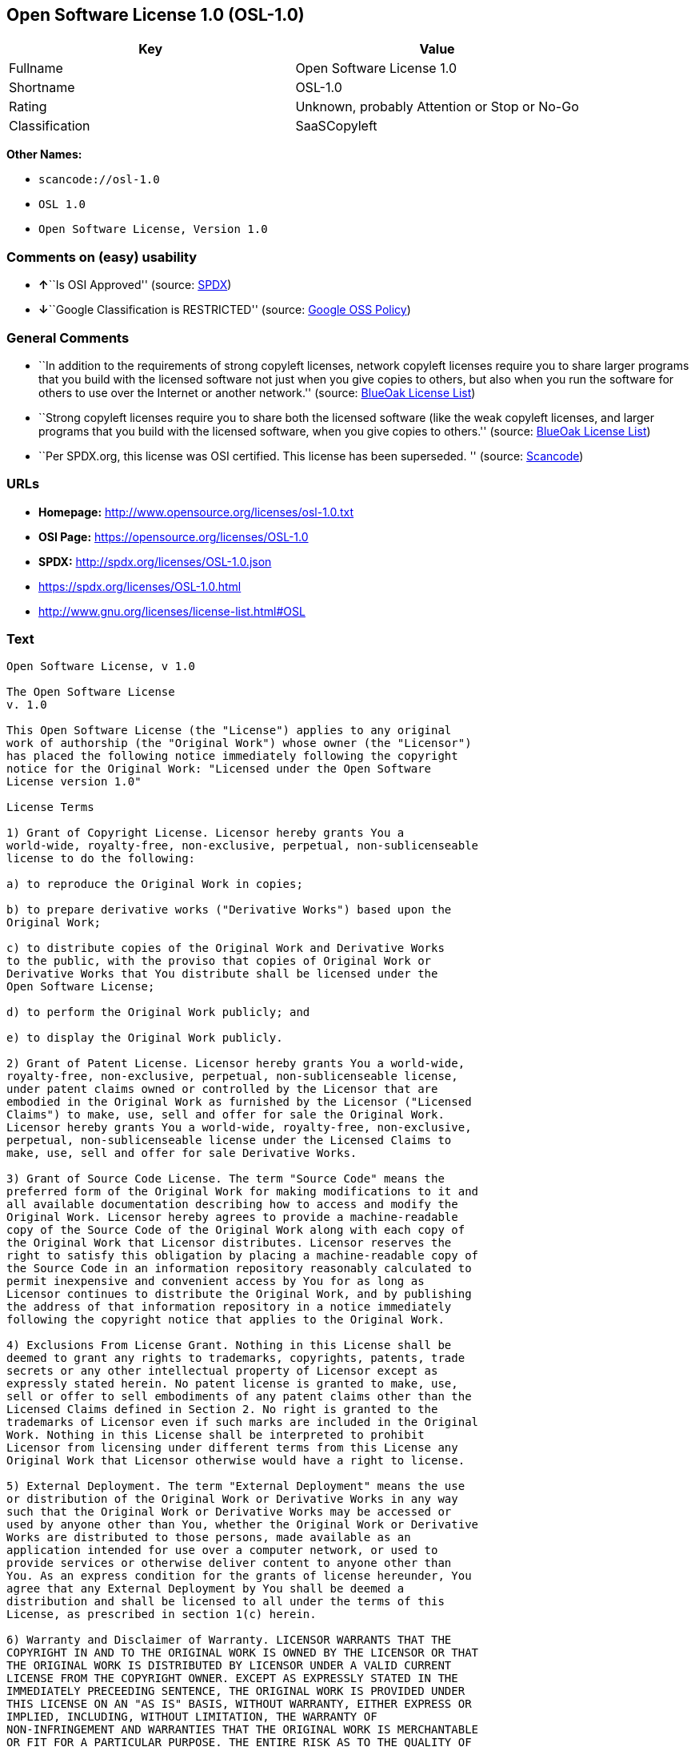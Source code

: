 == Open Software License 1.0 (OSL-1.0)

[cols=",",options="header",]
|===
|Key |Value
|Fullname |Open Software License 1.0
|Shortname |OSL-1.0
|Rating |Unknown, probably Attention or Stop or No-Go
|Classification |SaaSCopyleft
|===

*Other Names:*

* `+scancode://osl-1.0+`
* `+OSL 1.0+`
* `+Open Software License, Version 1.0+`

=== Comments on (easy) usability

* **↑**``Is OSI Approved'' (source:
https://spdx.org/licenses/OSL-1.0.html[SPDX])
* **↓**``Google Classification is RESTRICTED'' (source:
https://opensource.google.com/docs/thirdparty/licenses/[Google OSS
Policy])

=== General Comments

* ``In addition to the requirements of strong copyleft licenses, network
copyleft licenses require you to share larger programs that you build
with the licensed software not just when you give copies to others, but
also when you run the software for others to use over the Internet or
another network.'' (source: https://blueoakcouncil.org/copyleft[BlueOak
License List])
* ``Strong copyleft licenses require you to share both the licensed
software (like the weak copyleft licenses, and larger programs that you
build with the licensed software, when you give copies to others.''
(source: https://blueoakcouncil.org/copyleft[BlueOak License List])
* ``Per SPDX.org, this license was OSI certified. This license has been
superseded. '' (source:
https://github.com/nexB/scancode-toolkit/blob/develop/src/licensedcode/data/licenses/osl-1.0.yml[Scancode])

=== URLs

* *Homepage:* http://www.opensource.org/licenses/osl-1.0.txt
* *OSI Page:* https://opensource.org/licenses/OSL-1.0
* *SPDX:* http://spdx.org/licenses/OSL-1.0.json
* https://spdx.org/licenses/OSL-1.0.html
* http://www.gnu.org/licenses/license-list.html#OSL

=== Text

....
Open Software License, v 1.0

The Open Software License
v. 1.0

This Open Software License (the "License") applies to any original
work of authorship (the "Original Work") whose owner (the "Licensor")
has placed the following notice immediately following the copyright
notice for the Original Work: "Licensed under the Open Software
License version 1.0"

License Terms

1) Grant of Copyright License. Licensor hereby grants You a
world-wide, royalty-free, non-exclusive, perpetual, non-sublicenseable
license to do the following:

a) to reproduce the Original Work in copies;

b) to prepare derivative works ("Derivative Works") based upon the
Original Work;

c) to distribute copies of the Original Work and Derivative Works
to the public, with the proviso that copies of Original Work or
Derivative Works that You distribute shall be licensed under the
Open Software License;

d) to perform the Original Work publicly; and

e) to display the Original Work publicly.

2) Grant of Patent License. Licensor hereby grants You a world-wide,
royalty-free, non-exclusive, perpetual, non-sublicenseable license,
under patent claims owned or controlled by the Licensor that are
embodied in the Original Work as furnished by the Licensor ("Licensed
Claims") to make, use, sell and offer for sale the Original Work.
Licensor hereby grants You a world-wide, royalty-free, non-exclusive,
perpetual, non-sublicenseable license under the Licensed Claims to
make, use, sell and offer for sale Derivative Works.

3) Grant of Source Code License. The term "Source Code" means the
preferred form of the Original Work for making modifications to it and
all available documentation describing how to access and modify the
Original Work. Licensor hereby agrees to provide a machine-readable
copy of the Source Code of the Original Work along with each copy of
the Original Work that Licensor distributes. Licensor reserves the
right to satisfy this obligation by placing a machine-readable copy of
the Source Code in an information repository reasonably calculated to
permit inexpensive and convenient access by You for as long as
Licensor continues to distribute the Original Work, and by publishing
the address of that information repository in a notice immediately
following the copyright notice that applies to the Original Work.

4) Exclusions From License Grant. Nothing in this License shall be
deemed to grant any rights to trademarks, copyrights, patents, trade
secrets or any other intellectual property of Licensor except as
expressly stated herein. No patent license is granted to make, use,
sell or offer to sell embodiments of any patent claims other than the
Licensed Claims defined in Section 2. No right is granted to the
trademarks of Licensor even if such marks are included in the Original
Work. Nothing in this License shall be interpreted to prohibit
Licensor from licensing under different terms from this License any
Original Work that Licensor otherwise would have a right to license.

5) External Deployment. The term "External Deployment" means the use
or distribution of the Original Work or Derivative Works in any way
such that the Original Work or Derivative Works may be accessed or
used by anyone other than You, whether the Original Work or Derivative
Works are distributed to those persons, made available as an
application intended for use over a computer network, or used to
provide services or otherwise deliver content to anyone other than
You. As an express condition for the grants of license hereunder, You
agree that any External Deployment by You shall be deemed a
distribution and shall be licensed to all under the terms of this
License, as prescribed in section 1(c) herein.

6) Warranty and Disclaimer of Warranty. LICENSOR WARRANTS THAT THE
COPYRIGHT IN AND TO THE ORIGINAL WORK IS OWNED BY THE LICENSOR OR THAT
THE ORIGINAL WORK IS DISTRIBUTED BY LICENSOR UNDER A VALID CURRENT
LICENSE FROM THE COPYRIGHT OWNER. EXCEPT AS EXPRESSLY STATED IN THE
IMMEDIATELY PRECEEDING SENTENCE, THE ORIGINAL WORK IS PROVIDED UNDER
THIS LICENSE ON AN "AS IS" BASIS, WITHOUT WARRANTY, EITHER EXPRESS OR
IMPLIED, INCLUDING, WITHOUT LIMITATION, THE WARRANTY OF
NON-INFRINGEMENT AND WARRANTIES THAT THE ORIGINAL WORK IS MERCHANTABLE
OR FIT FOR A PARTICULAR PURPOSE. THE ENTIRE RISK AS TO THE QUALITY OF
THE ORIGINAL WORK IS WITH YOU. THIS DISCLAIMER OF WARRANTY CONSTITUTES
AN ESSENTIAL PART OF THIS LICENSE. NO LICENSE TO ORIGINAL WORK IS
GRANTED HEREUNDER EXCEPT UNDER THIS DISCLAIMER.

7) Limitation of Liability. UNDER NO CIRCUMSTANCES AND UNDER NO LEGAL
THEORY, WHETHER TORT (INCLUDING NEGLIGENCE), CONTRACT, OR OTHERWISE,
SHALL THE LICENSOR BE LIABLE TO ANY PERSON FOR ANY DIRECT, INDIRECT,
SPECIAL, INCIDENTAL, OR CONSEQUENTIAL DAMAGES OF ANY CHARACTER ARISING
AS A RESULT OF THIS LICENSE OR THE USE OF THE ORIGINAL WORK INCLUDING,
WITHOUT LIMITATION, DAMAGES FOR LOSS OF GOODWILL, WORK STOPPAGE,
COMPUTER FAILURE OR MALFUNCTION, OR ANY AND ALL OTHER COMMERCIAL
DAMAGES OR LOSSES, EVEN IF SUCH PERSON SHALL HAVE BEEN INFORMED OF THE
POSSIBILITY OF SUCH DAMAGES. THIS LIMITATION OF LIABILITY SHALL NOT
APPLY TO LIABILITY FOR DEATH OR PERSONAL INJURY RESULTING FROM SUCH
PARTY'S NEGLIGENCE TO THE EXTENT APPLICABLE LAW PROHIBITS SUCH
LIMITATION. SOME JURISDICTIONS DO NOT ALLOW THE EXCLUSION OR
LIMITATION OF INCIDENTAL OR CONSEQUENTIAL DAMAGES, SO THIS EXCLUSION
AND LIMITATION MAY NOT APPLY TO YOU.

8) Acceptance and Termination. Nothing else but this License (or
another written agreement between Licensor and You) grants You
permission to create Derivative Works based upon the Original Work,
and any attempt to do so except under the terms of this License (or
another written agreement between Licensor and You) is expressly
prohibited by U.S. copyright law, the equivalent laws of other
countries, and by international treaty. Therefore, by exercising any
of the rights granted to You in Sections 1 and 2 herein, You indicate
Your acceptance of this License and all of its terms and conditions.
This license shall terminate immediately and you may no longer
exercise any of the rights granted to You by this License upon Your
failure to honor the proviso in Section 1(c) herein.

9) Mutual Termination for Patent Action. This License shall terminate
automatically and You may no longer exercise any of the rights granted
to You by this License if You file a lawsuit in any court alleging
that any OSI Certified open source software that is licensed under any
license containing this "Mutual Termination for Patent Action" clause
infringes any patent claims that are essential to use that software.

10) Jurisdiction, Venue and Governing Law. You agree that any lawsuit
arising under or relating to this License shall be maintained in the
courts of the jurisdiction wherein the Licensor resides or in which
Licensor conducts its primary business, and under the laws of that
jurisdiction excluding its conflict-of-law provisions. The application
of the United Nations Convention on Contracts for the International
Sale of Goods is expressly excluded. Any use of the Original Work
outside the scope of this License or after its termination shall be
subject to the requirements and penalties of the U.S. Copyright Act,
17 U.S.C. § 101 et seq., the equivalent laws of other countries, and
international treaty. This section shall survive the termination of
this License.

11) Attorneys Fees. In any action to enforce the terms of this License
or seeking damages relating thereto, the prevailing party shall be
entitled to recover its costs and expenses, including, without
limitation, reasonable attorneys' fees and costs incurred in
connection with such action, including any appeal of such action. This
section shall survive the termination of this License.

12) Miscellaneous. This License represents the complete agreement
concerning the subject matter hereof. If any provision of this License
is held to be unenforceable, such provision shall be reformed only to
the extent necessary to make it enforceable.

13) Definition of "You" in This License. "You" throughout this
License, whether in upper or lower case, means an individual or a
legal entity exercising rights under, and complying with all of the
terms of, this License. For legal entities, "You" includes any entity
that controls, is controlled by, or is under common control with you.
For purposes of this definition, "control" means (i) the power, direct
or indirect, to cause the direction or management of such entity,
whether by contract or otherwise, or (ii) ownership of fifty percent
(50%) or more of the outstanding shares, or (iii) beneficial ownership
of such entity.

This license is Copyright (C) 2002 Lawrence E. Rosen. All rights
reserved. Permission is hereby granted to copy and distribute this
license without modification. This license may not be modified without
the express written permission of its copyright owner.
....

'''''

=== Raw Data

* SPDX
* BlueOak License List
* Scancode
* OpenSourceInitiative
* Google OSS Policy

....
{
    "__impliedNames": [
        "OSL-1.0",
        "Open Software License 1.0",
        "scancode://osl-1.0",
        "OSL 1.0",
        "Open Software License, Version 1.0"
    ],
    "__impliedId": "OSL-1.0",
    "__impliedAmbiguousNames": [
        "Open Software License"
    ],
    "__impliedComments": [
        [
            "BlueOak License List",
            [
                "In addition to the requirements of strong copyleft licenses, network copyleft licenses require you to share larger programs that you build with the licensed software not just when you give copies to others, but also when you run the software for others to use over the Internet or another network.",
                "Strong copyleft licenses require you to share both the licensed software (like the weak copyleft licenses, and larger programs that you build with the licensed software, when you give copies to others."
            ]
        ],
        [
            "Scancode",
            [
                "Per SPDX.org, this license was OSI certified. This license has been\nsuperseded.\n"
            ]
        ]
    ],
    "facts": {
        "SPDX": {
            "isSPDXLicenseDeprecated": false,
            "spdxFullName": "Open Software License 1.0",
            "spdxDetailsURL": "http://spdx.org/licenses/OSL-1.0.json",
            "_sourceURL": "https://spdx.org/licenses/OSL-1.0.html",
            "spdxLicIsOSIApproved": true,
            "spdxSeeAlso": [
                "https://opensource.org/licenses/OSL-1.0"
            ],
            "_implications": {
                "__impliedNames": [
                    "OSL-1.0",
                    "Open Software License 1.0"
                ],
                "__impliedId": "OSL-1.0",
                "__impliedJudgement": [
                    [
                        "SPDX",
                        {
                            "tag": "PositiveJudgement",
                            "contents": "Is OSI Approved"
                        }
                    ]
                ],
                "__isOsiApproved": true,
                "__impliedURLs": [
                    [
                        "SPDX",
                        "http://spdx.org/licenses/OSL-1.0.json"
                    ],
                    [
                        null,
                        "https://opensource.org/licenses/OSL-1.0"
                    ]
                ]
            },
            "spdxLicenseId": "OSL-1.0"
        },
        "Scancode": {
            "otherUrls": [
                "http://opensource.org/licenses/OSL-1.0",
                "http://www.gnu.org/licenses/license-list.html#OSL",
                "https://opensource.org/licenses/OSL-1.0"
            ],
            "homepageUrl": "http://www.opensource.org/licenses/osl-1.0.txt",
            "shortName": "OSL 1.0",
            "textUrls": null,
            "text": "Open Software License, v 1.0\n\nThe Open Software License\nv. 1.0\n\nThis Open Software License (the \"License\") applies to any original\nwork of authorship (the \"Original Work\") whose owner (the \"Licensor\")\nhas placed the following notice immediately following the copyright\nnotice for the Original Work: \"Licensed under the Open Software\nLicense version 1.0\"\n\nLicense Terms\n\n1) Grant of Copyright License. Licensor hereby grants You a\nworld-wide, royalty-free, non-exclusive, perpetual, non-sublicenseable\nlicense to do the following:\n\na) to reproduce the Original Work in copies;\n\nb) to prepare derivative works (\"Derivative Works\") based upon the\nOriginal Work;\n\nc) to distribute copies of the Original Work and Derivative Works\nto the public, with the proviso that copies of Original Work or\nDerivative Works that You distribute shall be licensed under the\nOpen Software License;\n\nd) to perform the Original Work publicly; and\n\ne) to display the Original Work publicly.\n\n2) Grant of Patent License. Licensor hereby grants You a world-wide,\nroyalty-free, non-exclusive, perpetual, non-sublicenseable license,\nunder patent claims owned or controlled by the Licensor that are\nembodied in the Original Work as furnished by the Licensor (\"Licensed\nClaims\") to make, use, sell and offer for sale the Original Work.\nLicensor hereby grants You a world-wide, royalty-free, non-exclusive,\nperpetual, non-sublicenseable license under the Licensed Claims to\nmake, use, sell and offer for sale Derivative Works.\n\n3) Grant of Source Code License. The term \"Source Code\" means the\npreferred form of the Original Work for making modifications to it and\nall available documentation describing how to access and modify the\nOriginal Work. Licensor hereby agrees to provide a machine-readable\ncopy of the Source Code of the Original Work along with each copy of\nthe Original Work that Licensor distributes. Licensor reserves the\nright to satisfy this obligation by placing a machine-readable copy of\nthe Source Code in an information repository reasonably calculated to\npermit inexpensive and convenient access by You for as long as\nLicensor continues to distribute the Original Work, and by publishing\nthe address of that information repository in a notice immediately\nfollowing the copyright notice that applies to the Original Work.\n\n4) Exclusions From License Grant. Nothing in this License shall be\ndeemed to grant any rights to trademarks, copyrights, patents, trade\nsecrets or any other intellectual property of Licensor except as\nexpressly stated herein. No patent license is granted to make, use,\nsell or offer to sell embodiments of any patent claims other than the\nLicensed Claims defined in Section 2. No right is granted to the\ntrademarks of Licensor even if such marks are included in the Original\nWork. Nothing in this License shall be interpreted to prohibit\nLicensor from licensing under different terms from this License any\nOriginal Work that Licensor otherwise would have a right to license.\n\n5) External Deployment. The term \"External Deployment\" means the use\nor distribution of the Original Work or Derivative Works in any way\nsuch that the Original Work or Derivative Works may be accessed or\nused by anyone other than You, whether the Original Work or Derivative\nWorks are distributed to those persons, made available as an\napplication intended for use over a computer network, or used to\nprovide services or otherwise deliver content to anyone other than\nYou. As an express condition for the grants of license hereunder, You\nagree that any External Deployment by You shall be deemed a\ndistribution and shall be licensed to all under the terms of this\nLicense, as prescribed in section 1(c) herein.\n\n6) Warranty and Disclaimer of Warranty. LICENSOR WARRANTS THAT THE\nCOPYRIGHT IN AND TO THE ORIGINAL WORK IS OWNED BY THE LICENSOR OR THAT\nTHE ORIGINAL WORK IS DISTRIBUTED BY LICENSOR UNDER A VALID CURRENT\nLICENSE FROM THE COPYRIGHT OWNER. EXCEPT AS EXPRESSLY STATED IN THE\nIMMEDIATELY PRECEEDING SENTENCE, THE ORIGINAL WORK IS PROVIDED UNDER\nTHIS LICENSE ON AN \"AS IS\" BASIS, WITHOUT WARRANTY, EITHER EXPRESS OR\nIMPLIED, INCLUDING, WITHOUT LIMITATION, THE WARRANTY OF\nNON-INFRINGEMENT AND WARRANTIES THAT THE ORIGINAL WORK IS MERCHANTABLE\nOR FIT FOR A PARTICULAR PURPOSE. THE ENTIRE RISK AS TO THE QUALITY OF\nTHE ORIGINAL WORK IS WITH YOU. THIS DISCLAIMER OF WARRANTY CONSTITUTES\nAN ESSENTIAL PART OF THIS LICENSE. NO LICENSE TO ORIGINAL WORK IS\nGRANTED HEREUNDER EXCEPT UNDER THIS DISCLAIMER.\n\n7) Limitation of Liability. UNDER NO CIRCUMSTANCES AND UNDER NO LEGAL\nTHEORY, WHETHER TORT (INCLUDING NEGLIGENCE), CONTRACT, OR OTHERWISE,\nSHALL THE LICENSOR BE LIABLE TO ANY PERSON FOR ANY DIRECT, INDIRECT,\nSPECIAL, INCIDENTAL, OR CONSEQUENTIAL DAMAGES OF ANY CHARACTER ARISING\nAS A RESULT OF THIS LICENSE OR THE USE OF THE ORIGINAL WORK INCLUDING,\nWITHOUT LIMITATION, DAMAGES FOR LOSS OF GOODWILL, WORK STOPPAGE,\nCOMPUTER FAILURE OR MALFUNCTION, OR ANY AND ALL OTHER COMMERCIAL\nDAMAGES OR LOSSES, EVEN IF SUCH PERSON SHALL HAVE BEEN INFORMED OF THE\nPOSSIBILITY OF SUCH DAMAGES. THIS LIMITATION OF LIABILITY SHALL NOT\nAPPLY TO LIABILITY FOR DEATH OR PERSONAL INJURY RESULTING FROM SUCH\nPARTY'S NEGLIGENCE TO THE EXTENT APPLICABLE LAW PROHIBITS SUCH\nLIMITATION. SOME JURISDICTIONS DO NOT ALLOW THE EXCLUSION OR\nLIMITATION OF INCIDENTAL OR CONSEQUENTIAL DAMAGES, SO THIS EXCLUSION\nAND LIMITATION MAY NOT APPLY TO YOU.\n\n8) Acceptance and Termination. Nothing else but this License (or\nanother written agreement between Licensor and You) grants You\npermission to create Derivative Works based upon the Original Work,\nand any attempt to do so except under the terms of this License (or\nanother written agreement between Licensor and You) is expressly\nprohibited by U.S. copyright law, the equivalent laws of other\ncountries, and by international treaty. Therefore, by exercising any\nof the rights granted to You in Sections 1 and 2 herein, You indicate\nYour acceptance of this License and all of its terms and conditions.\nThis license shall terminate immediately and you may no longer\nexercise any of the rights granted to You by this License upon Your\nfailure to honor the proviso in Section 1(c) herein.\n\n9) Mutual Termination for Patent Action. This License shall terminate\nautomatically and You may no longer exercise any of the rights granted\nto You by this License if You file a lawsuit in any court alleging\nthat any OSI Certified open source software that is licensed under any\nlicense containing this \"Mutual Termination for Patent Action\" clause\ninfringes any patent claims that are essential to use that software.\n\n10) Jurisdiction, Venue and Governing Law. You agree that any lawsuit\narising under or relating to this License shall be maintained in the\ncourts of the jurisdiction wherein the Licensor resides or in which\nLicensor conducts its primary business, and under the laws of that\njurisdiction excluding its conflict-of-law provisions. The application\nof the United Nations Convention on Contracts for the International\nSale of Goods is expressly excluded. Any use of the Original Work\noutside the scope of this License or after its termination shall be\nsubject to the requirements and penalties of the U.S. Copyright Act,\n17 U.S.C. ÃÂ§ 101 et seq., the equivalent laws of other countries, and\ninternational treaty. This section shall survive the termination of\nthis License.\n\n11) Attorneys Fees. In any action to enforce the terms of this License\nor seeking damages relating thereto, the prevailing party shall be\nentitled to recover its costs and expenses, including, without\nlimitation, reasonable attorneys' fees and costs incurred in\nconnection with such action, including any appeal of such action. This\nsection shall survive the termination of this License.\n\n12) Miscellaneous. This License represents the complete agreement\nconcerning the subject matter hereof. If any provision of this License\nis held to be unenforceable, such provision shall be reformed only to\nthe extent necessary to make it enforceable.\n\n13) Definition of \"You\" in This License. \"You\" throughout this\nLicense, whether in upper or lower case, means an individual or a\nlegal entity exercising rights under, and complying with all of the\nterms of, this License. For legal entities, \"You\" includes any entity\nthat controls, is controlled by, or is under common control with you.\nFor purposes of this definition, \"control\" means (i) the power, direct\nor indirect, to cause the direction or management of such entity,\nwhether by contract or otherwise, or (ii) ownership of fifty percent\n(50%) or more of the outstanding shares, or (iii) beneficial ownership\nof such entity.\n\nThis license is Copyright (C) 2002 Lawrence E. Rosen. All rights\nreserved. Permission is hereby granted to copy and distribute this\nlicense without modification. This license may not be modified without\nthe express written permission of its copyright owner.",
            "category": "Copyleft",
            "osiUrl": "http://www.opensource.org/licenses/osl-1.0.txt",
            "owner": "Lawrence Rosen",
            "_sourceURL": "https://github.com/nexB/scancode-toolkit/blob/develop/src/licensedcode/data/licenses/osl-1.0.yml",
            "key": "osl-1.0",
            "name": "Open Software License 1.0",
            "spdxId": "OSL-1.0",
            "notes": "Per SPDX.org, this license was OSI certified. This license has been\nsuperseded.\n",
            "_implications": {
                "__impliedNames": [
                    "scancode://osl-1.0",
                    "OSL 1.0",
                    "OSL-1.0"
                ],
                "__impliedId": "OSL-1.0",
                "__impliedComments": [
                    [
                        "Scancode",
                        [
                            "Per SPDX.org, this license was OSI certified. This license has been\nsuperseded.\n"
                        ]
                    ]
                ],
                "__impliedCopyleft": [
                    [
                        "Scancode",
                        "Copyleft"
                    ]
                ],
                "__calculatedCopyleft": "Copyleft",
                "__impliedText": "Open Software License, v 1.0\n\nThe Open Software License\nv. 1.0\n\nThis Open Software License (the \"License\") applies to any original\nwork of authorship (the \"Original Work\") whose owner (the \"Licensor\")\nhas placed the following notice immediately following the copyright\nnotice for the Original Work: \"Licensed under the Open Software\nLicense version 1.0\"\n\nLicense Terms\n\n1) Grant of Copyright License. Licensor hereby grants You a\nworld-wide, royalty-free, non-exclusive, perpetual, non-sublicenseable\nlicense to do the following:\n\na) to reproduce the Original Work in copies;\n\nb) to prepare derivative works (\"Derivative Works\") based upon the\nOriginal Work;\n\nc) to distribute copies of the Original Work and Derivative Works\nto the public, with the proviso that copies of Original Work or\nDerivative Works that You distribute shall be licensed under the\nOpen Software License;\n\nd) to perform the Original Work publicly; and\n\ne) to display the Original Work publicly.\n\n2) Grant of Patent License. Licensor hereby grants You a world-wide,\nroyalty-free, non-exclusive, perpetual, non-sublicenseable license,\nunder patent claims owned or controlled by the Licensor that are\nembodied in the Original Work as furnished by the Licensor (\"Licensed\nClaims\") to make, use, sell and offer for sale the Original Work.\nLicensor hereby grants You a world-wide, royalty-free, non-exclusive,\nperpetual, non-sublicenseable license under the Licensed Claims to\nmake, use, sell and offer for sale Derivative Works.\n\n3) Grant of Source Code License. The term \"Source Code\" means the\npreferred form of the Original Work for making modifications to it and\nall available documentation describing how to access and modify the\nOriginal Work. Licensor hereby agrees to provide a machine-readable\ncopy of the Source Code of the Original Work along with each copy of\nthe Original Work that Licensor distributes. Licensor reserves the\nright to satisfy this obligation by placing a machine-readable copy of\nthe Source Code in an information repository reasonably calculated to\npermit inexpensive and convenient access by You for as long as\nLicensor continues to distribute the Original Work, and by publishing\nthe address of that information repository in a notice immediately\nfollowing the copyright notice that applies to the Original Work.\n\n4) Exclusions From License Grant. Nothing in this License shall be\ndeemed to grant any rights to trademarks, copyrights, patents, trade\nsecrets or any other intellectual property of Licensor except as\nexpressly stated herein. No patent license is granted to make, use,\nsell or offer to sell embodiments of any patent claims other than the\nLicensed Claims defined in Section 2. No right is granted to the\ntrademarks of Licensor even if such marks are included in the Original\nWork. Nothing in this License shall be interpreted to prohibit\nLicensor from licensing under different terms from this License any\nOriginal Work that Licensor otherwise would have a right to license.\n\n5) External Deployment. The term \"External Deployment\" means the use\nor distribution of the Original Work or Derivative Works in any way\nsuch that the Original Work or Derivative Works may be accessed or\nused by anyone other than You, whether the Original Work or Derivative\nWorks are distributed to those persons, made available as an\napplication intended for use over a computer network, or used to\nprovide services or otherwise deliver content to anyone other than\nYou. As an express condition for the grants of license hereunder, You\nagree that any External Deployment by You shall be deemed a\ndistribution and shall be licensed to all under the terms of this\nLicense, as prescribed in section 1(c) herein.\n\n6) Warranty and Disclaimer of Warranty. LICENSOR WARRANTS THAT THE\nCOPYRIGHT IN AND TO THE ORIGINAL WORK IS OWNED BY THE LICENSOR OR THAT\nTHE ORIGINAL WORK IS DISTRIBUTED BY LICENSOR UNDER A VALID CURRENT\nLICENSE FROM THE COPYRIGHT OWNER. EXCEPT AS EXPRESSLY STATED IN THE\nIMMEDIATELY PRECEEDING SENTENCE, THE ORIGINAL WORK IS PROVIDED UNDER\nTHIS LICENSE ON AN \"AS IS\" BASIS, WITHOUT WARRANTY, EITHER EXPRESS OR\nIMPLIED, INCLUDING, WITHOUT LIMITATION, THE WARRANTY OF\nNON-INFRINGEMENT AND WARRANTIES THAT THE ORIGINAL WORK IS MERCHANTABLE\nOR FIT FOR A PARTICULAR PURPOSE. THE ENTIRE RISK AS TO THE QUALITY OF\nTHE ORIGINAL WORK IS WITH YOU. THIS DISCLAIMER OF WARRANTY CONSTITUTES\nAN ESSENTIAL PART OF THIS LICENSE. NO LICENSE TO ORIGINAL WORK IS\nGRANTED HEREUNDER EXCEPT UNDER THIS DISCLAIMER.\n\n7) Limitation of Liability. UNDER NO CIRCUMSTANCES AND UNDER NO LEGAL\nTHEORY, WHETHER TORT (INCLUDING NEGLIGENCE), CONTRACT, OR OTHERWISE,\nSHALL THE LICENSOR BE LIABLE TO ANY PERSON FOR ANY DIRECT, INDIRECT,\nSPECIAL, INCIDENTAL, OR CONSEQUENTIAL DAMAGES OF ANY CHARACTER ARISING\nAS A RESULT OF THIS LICENSE OR THE USE OF THE ORIGINAL WORK INCLUDING,\nWITHOUT LIMITATION, DAMAGES FOR LOSS OF GOODWILL, WORK STOPPAGE,\nCOMPUTER FAILURE OR MALFUNCTION, OR ANY AND ALL OTHER COMMERCIAL\nDAMAGES OR LOSSES, EVEN IF SUCH PERSON SHALL HAVE BEEN INFORMED OF THE\nPOSSIBILITY OF SUCH DAMAGES. THIS LIMITATION OF LIABILITY SHALL NOT\nAPPLY TO LIABILITY FOR DEATH OR PERSONAL INJURY RESULTING FROM SUCH\nPARTY'S NEGLIGENCE TO THE EXTENT APPLICABLE LAW PROHIBITS SUCH\nLIMITATION. SOME JURISDICTIONS DO NOT ALLOW THE EXCLUSION OR\nLIMITATION OF INCIDENTAL OR CONSEQUENTIAL DAMAGES, SO THIS EXCLUSION\nAND LIMITATION MAY NOT APPLY TO YOU.\n\n8) Acceptance and Termination. Nothing else but this License (or\nanother written agreement between Licensor and You) grants You\npermission to create Derivative Works based upon the Original Work,\nand any attempt to do so except under the terms of this License (or\nanother written agreement between Licensor and You) is expressly\nprohibited by U.S. copyright law, the equivalent laws of other\ncountries, and by international treaty. Therefore, by exercising any\nof the rights granted to You in Sections 1 and 2 herein, You indicate\nYour acceptance of this License and all of its terms and conditions.\nThis license shall terminate immediately and you may no longer\nexercise any of the rights granted to You by this License upon Your\nfailure to honor the proviso in Section 1(c) herein.\n\n9) Mutual Termination for Patent Action. This License shall terminate\nautomatically and You may no longer exercise any of the rights granted\nto You by this License if You file a lawsuit in any court alleging\nthat any OSI Certified open source software that is licensed under any\nlicense containing this \"Mutual Termination for Patent Action\" clause\ninfringes any patent claims that are essential to use that software.\n\n10) Jurisdiction, Venue and Governing Law. You agree that any lawsuit\narising under or relating to this License shall be maintained in the\ncourts of the jurisdiction wherein the Licensor resides or in which\nLicensor conducts its primary business, and under the laws of that\njurisdiction excluding its conflict-of-law provisions. The application\nof the United Nations Convention on Contracts for the International\nSale of Goods is expressly excluded. Any use of the Original Work\noutside the scope of this License or after its termination shall be\nsubject to the requirements and penalties of the U.S. Copyright Act,\n17 U.S.C. Â§ 101 et seq., the equivalent laws of other countries, and\ninternational treaty. This section shall survive the termination of\nthis License.\n\n11) Attorneys Fees. In any action to enforce the terms of this License\nor seeking damages relating thereto, the prevailing party shall be\nentitled to recover its costs and expenses, including, without\nlimitation, reasonable attorneys' fees and costs incurred in\nconnection with such action, including any appeal of such action. This\nsection shall survive the termination of this License.\n\n12) Miscellaneous. This License represents the complete agreement\nconcerning the subject matter hereof. If any provision of this License\nis held to be unenforceable, such provision shall be reformed only to\nthe extent necessary to make it enforceable.\n\n13) Definition of \"You\" in This License. \"You\" throughout this\nLicense, whether in upper or lower case, means an individual or a\nlegal entity exercising rights under, and complying with all of the\nterms of, this License. For legal entities, \"You\" includes any entity\nthat controls, is controlled by, or is under common control with you.\nFor purposes of this definition, \"control\" means (i) the power, direct\nor indirect, to cause the direction or management of such entity,\nwhether by contract or otherwise, or (ii) ownership of fifty percent\n(50%) or more of the outstanding shares, or (iii) beneficial ownership\nof such entity.\n\nThis license is Copyright (C) 2002 Lawrence E. Rosen. All rights\nreserved. Permission is hereby granted to copy and distribute this\nlicense without modification. This license may not be modified without\nthe express written permission of its copyright owner.",
                "__impliedURLs": [
                    [
                        "Homepage",
                        "http://www.opensource.org/licenses/osl-1.0.txt"
                    ],
                    [
                        "OSI Page",
                        "http://www.opensource.org/licenses/osl-1.0.txt"
                    ],
                    [
                        null,
                        "http://opensource.org/licenses/OSL-1.0"
                    ],
                    [
                        null,
                        "http://www.gnu.org/licenses/license-list.html#OSL"
                    ],
                    [
                        null,
                        "https://opensource.org/licenses/OSL-1.0"
                    ]
                ]
            }
        },
        "BlueOak License List": {
            "url": "https://spdx.org/licenses/OSL-1.0.html",
            "familyName": "Open Software License",
            "_sourceURL": "https://blueoakcouncil.org/copyleft",
            "name": "Open Software License 1.0",
            "id": "OSL-1.0",
            "_implications": {
                "__impliedNames": [
                    "OSL-1.0",
                    "Open Software License 1.0"
                ],
                "__impliedAmbiguousNames": [
                    "Open Software License"
                ],
                "__impliedComments": [
                    [
                        "BlueOak License List",
                        [
                            "In addition to the requirements of strong copyleft licenses, network copyleft licenses require you to share larger programs that you build with the licensed software not just when you give copies to others, but also when you run the software for others to use over the Internet or another network.",
                            "Strong copyleft licenses require you to share both the licensed software (like the weak copyleft licenses, and larger programs that you build with the licensed software, when you give copies to others."
                        ]
                    ]
                ],
                "__impliedCopyleft": [
                    [
                        "BlueOak License List",
                        "SaaSCopyleft"
                    ]
                ],
                "__calculatedCopyleft": "SaaSCopyleft",
                "__impliedURLs": [
                    [
                        null,
                        "https://spdx.org/licenses/OSL-1.0.html"
                    ]
                ]
            },
            "CopyleftKind": "SaaSCopyleft"
        },
        "OpenSourceInitiative": {
            "text": [
                {
                    "url": "https://opensource.org/licenses/OSL-1.0",
                    "title": "HTML",
                    "media_type": "text/html"
                }
            ],
            "identifiers": [
                {
                    "identifier": "OSL-1.0",
                    "scheme": "SPDX"
                }
            ],
            "superseded_by": "OLS-3.0",
            "_sourceURL": "https://opensource.org/licenses/",
            "name": "Open Software License, Version 1.0",
            "other_names": [],
            "keywords": [
                "osi-approved",
                "discouraged",
                "redundant"
            ],
            "id": "OSL-1.0",
            "links": [
                {
                    "note": "OSI Page",
                    "url": "https://opensource.org/licenses/OSL-1.0"
                }
            ],
            "_implications": {
                "__impliedNames": [
                    "OSL-1.0",
                    "Open Software License, Version 1.0",
                    "OSL-1.0"
                ],
                "__impliedURLs": [
                    [
                        "OSI Page",
                        "https://opensource.org/licenses/OSL-1.0"
                    ]
                ]
            }
        },
        "Google OSS Policy": {
            "rating": "RESTRICTED",
            "_sourceURL": "https://opensource.google.com/docs/thirdparty/licenses/",
            "id": "OSL-1.0",
            "_implications": {
                "__impliedNames": [
                    "OSL-1.0"
                ],
                "__impliedJudgement": [
                    [
                        "Google OSS Policy",
                        {
                            "tag": "NegativeJudgement",
                            "contents": "Google Classification is RESTRICTED"
                        }
                    ]
                ]
            }
        }
    },
    "__impliedJudgement": [
        [
            "Google OSS Policy",
            {
                "tag": "NegativeJudgement",
                "contents": "Google Classification is RESTRICTED"
            }
        ],
        [
            "SPDX",
            {
                "tag": "PositiveJudgement",
                "contents": "Is OSI Approved"
            }
        ]
    ],
    "__impliedCopyleft": [
        [
            "BlueOak License List",
            "SaaSCopyleft"
        ],
        [
            "Scancode",
            "Copyleft"
        ]
    ],
    "__calculatedCopyleft": "SaaSCopyleft",
    "__isOsiApproved": true,
    "__impliedText": "Open Software License, v 1.0\n\nThe Open Software License\nv. 1.0\n\nThis Open Software License (the \"License\") applies to any original\nwork of authorship (the \"Original Work\") whose owner (the \"Licensor\")\nhas placed the following notice immediately following the copyright\nnotice for the Original Work: \"Licensed under the Open Software\nLicense version 1.0\"\n\nLicense Terms\n\n1) Grant of Copyright License. Licensor hereby grants You a\nworld-wide, royalty-free, non-exclusive, perpetual, non-sublicenseable\nlicense to do the following:\n\na) to reproduce the Original Work in copies;\n\nb) to prepare derivative works (\"Derivative Works\") based upon the\nOriginal Work;\n\nc) to distribute copies of the Original Work and Derivative Works\nto the public, with the proviso that copies of Original Work or\nDerivative Works that You distribute shall be licensed under the\nOpen Software License;\n\nd) to perform the Original Work publicly; and\n\ne) to display the Original Work publicly.\n\n2) Grant of Patent License. Licensor hereby grants You a world-wide,\nroyalty-free, non-exclusive, perpetual, non-sublicenseable license,\nunder patent claims owned or controlled by the Licensor that are\nembodied in the Original Work as furnished by the Licensor (\"Licensed\nClaims\") to make, use, sell and offer for sale the Original Work.\nLicensor hereby grants You a world-wide, royalty-free, non-exclusive,\nperpetual, non-sublicenseable license under the Licensed Claims to\nmake, use, sell and offer for sale Derivative Works.\n\n3) Grant of Source Code License. The term \"Source Code\" means the\npreferred form of the Original Work for making modifications to it and\nall available documentation describing how to access and modify the\nOriginal Work. Licensor hereby agrees to provide a machine-readable\ncopy of the Source Code of the Original Work along with each copy of\nthe Original Work that Licensor distributes. Licensor reserves the\nright to satisfy this obligation by placing a machine-readable copy of\nthe Source Code in an information repository reasonably calculated to\npermit inexpensive and convenient access by You for as long as\nLicensor continues to distribute the Original Work, and by publishing\nthe address of that information repository in a notice immediately\nfollowing the copyright notice that applies to the Original Work.\n\n4) Exclusions From License Grant. Nothing in this License shall be\ndeemed to grant any rights to trademarks, copyrights, patents, trade\nsecrets or any other intellectual property of Licensor except as\nexpressly stated herein. No patent license is granted to make, use,\nsell or offer to sell embodiments of any patent claims other than the\nLicensed Claims defined in Section 2. No right is granted to the\ntrademarks of Licensor even if such marks are included in the Original\nWork. Nothing in this License shall be interpreted to prohibit\nLicensor from licensing under different terms from this License any\nOriginal Work that Licensor otherwise would have a right to license.\n\n5) External Deployment. The term \"External Deployment\" means the use\nor distribution of the Original Work or Derivative Works in any way\nsuch that the Original Work or Derivative Works may be accessed or\nused by anyone other than You, whether the Original Work or Derivative\nWorks are distributed to those persons, made available as an\napplication intended for use over a computer network, or used to\nprovide services or otherwise deliver content to anyone other than\nYou. As an express condition for the grants of license hereunder, You\nagree that any External Deployment by You shall be deemed a\ndistribution and shall be licensed to all under the terms of this\nLicense, as prescribed in section 1(c) herein.\n\n6) Warranty and Disclaimer of Warranty. LICENSOR WARRANTS THAT THE\nCOPYRIGHT IN AND TO THE ORIGINAL WORK IS OWNED BY THE LICENSOR OR THAT\nTHE ORIGINAL WORK IS DISTRIBUTED BY LICENSOR UNDER A VALID CURRENT\nLICENSE FROM THE COPYRIGHT OWNER. EXCEPT AS EXPRESSLY STATED IN THE\nIMMEDIATELY PRECEEDING SENTENCE, THE ORIGINAL WORK IS PROVIDED UNDER\nTHIS LICENSE ON AN \"AS IS\" BASIS, WITHOUT WARRANTY, EITHER EXPRESS OR\nIMPLIED, INCLUDING, WITHOUT LIMITATION, THE WARRANTY OF\nNON-INFRINGEMENT AND WARRANTIES THAT THE ORIGINAL WORK IS MERCHANTABLE\nOR FIT FOR A PARTICULAR PURPOSE. THE ENTIRE RISK AS TO THE QUALITY OF\nTHE ORIGINAL WORK IS WITH YOU. THIS DISCLAIMER OF WARRANTY CONSTITUTES\nAN ESSENTIAL PART OF THIS LICENSE. NO LICENSE TO ORIGINAL WORK IS\nGRANTED HEREUNDER EXCEPT UNDER THIS DISCLAIMER.\n\n7) Limitation of Liability. UNDER NO CIRCUMSTANCES AND UNDER NO LEGAL\nTHEORY, WHETHER TORT (INCLUDING NEGLIGENCE), CONTRACT, OR OTHERWISE,\nSHALL THE LICENSOR BE LIABLE TO ANY PERSON FOR ANY DIRECT, INDIRECT,\nSPECIAL, INCIDENTAL, OR CONSEQUENTIAL DAMAGES OF ANY CHARACTER ARISING\nAS A RESULT OF THIS LICENSE OR THE USE OF THE ORIGINAL WORK INCLUDING,\nWITHOUT LIMITATION, DAMAGES FOR LOSS OF GOODWILL, WORK STOPPAGE,\nCOMPUTER FAILURE OR MALFUNCTION, OR ANY AND ALL OTHER COMMERCIAL\nDAMAGES OR LOSSES, EVEN IF SUCH PERSON SHALL HAVE BEEN INFORMED OF THE\nPOSSIBILITY OF SUCH DAMAGES. THIS LIMITATION OF LIABILITY SHALL NOT\nAPPLY TO LIABILITY FOR DEATH OR PERSONAL INJURY RESULTING FROM SUCH\nPARTY'S NEGLIGENCE TO THE EXTENT APPLICABLE LAW PROHIBITS SUCH\nLIMITATION. SOME JURISDICTIONS DO NOT ALLOW THE EXCLUSION OR\nLIMITATION OF INCIDENTAL OR CONSEQUENTIAL DAMAGES, SO THIS EXCLUSION\nAND LIMITATION MAY NOT APPLY TO YOU.\n\n8) Acceptance and Termination. Nothing else but this License (or\nanother written agreement between Licensor and You) grants You\npermission to create Derivative Works based upon the Original Work,\nand any attempt to do so except under the terms of this License (or\nanother written agreement between Licensor and You) is expressly\nprohibited by U.S. copyright law, the equivalent laws of other\ncountries, and by international treaty. Therefore, by exercising any\nof the rights granted to You in Sections 1 and 2 herein, You indicate\nYour acceptance of this License and all of its terms and conditions.\nThis license shall terminate immediately and you may no longer\nexercise any of the rights granted to You by this License upon Your\nfailure to honor the proviso in Section 1(c) herein.\n\n9) Mutual Termination for Patent Action. This License shall terminate\nautomatically and You may no longer exercise any of the rights granted\nto You by this License if You file a lawsuit in any court alleging\nthat any OSI Certified open source software that is licensed under any\nlicense containing this \"Mutual Termination for Patent Action\" clause\ninfringes any patent claims that are essential to use that software.\n\n10) Jurisdiction, Venue and Governing Law. You agree that any lawsuit\narising under or relating to this License shall be maintained in the\ncourts of the jurisdiction wherein the Licensor resides or in which\nLicensor conducts its primary business, and under the laws of that\njurisdiction excluding its conflict-of-law provisions. The application\nof the United Nations Convention on Contracts for the International\nSale of Goods is expressly excluded. Any use of the Original Work\noutside the scope of this License or after its termination shall be\nsubject to the requirements and penalties of the U.S. Copyright Act,\n17 U.S.C. Â§ 101 et seq., the equivalent laws of other countries, and\ninternational treaty. This section shall survive the termination of\nthis License.\n\n11) Attorneys Fees. In any action to enforce the terms of this License\nor seeking damages relating thereto, the prevailing party shall be\nentitled to recover its costs and expenses, including, without\nlimitation, reasonable attorneys' fees and costs incurred in\nconnection with such action, including any appeal of such action. This\nsection shall survive the termination of this License.\n\n12) Miscellaneous. This License represents the complete agreement\nconcerning the subject matter hereof. If any provision of this License\nis held to be unenforceable, such provision shall be reformed only to\nthe extent necessary to make it enforceable.\n\n13) Definition of \"You\" in This License. \"You\" throughout this\nLicense, whether in upper or lower case, means an individual or a\nlegal entity exercising rights under, and complying with all of the\nterms of, this License. For legal entities, \"You\" includes any entity\nthat controls, is controlled by, or is under common control with you.\nFor purposes of this definition, \"control\" means (i) the power, direct\nor indirect, to cause the direction or management of such entity,\nwhether by contract or otherwise, or (ii) ownership of fifty percent\n(50%) or more of the outstanding shares, or (iii) beneficial ownership\nof such entity.\n\nThis license is Copyright (C) 2002 Lawrence E. Rosen. All rights\nreserved. Permission is hereby granted to copy and distribute this\nlicense without modification. This license may not be modified without\nthe express written permission of its copyright owner.",
    "__impliedURLs": [
        [
            "SPDX",
            "http://spdx.org/licenses/OSL-1.0.json"
        ],
        [
            null,
            "https://opensource.org/licenses/OSL-1.0"
        ],
        [
            null,
            "https://spdx.org/licenses/OSL-1.0.html"
        ],
        [
            "Homepage",
            "http://www.opensource.org/licenses/osl-1.0.txt"
        ],
        [
            "OSI Page",
            "http://www.opensource.org/licenses/osl-1.0.txt"
        ],
        [
            null,
            "http://opensource.org/licenses/OSL-1.0"
        ],
        [
            null,
            "http://www.gnu.org/licenses/license-list.html#OSL"
        ],
        [
            "OSI Page",
            "https://opensource.org/licenses/OSL-1.0"
        ]
    ]
}
....

'''''

=== Dot Cluster Graph

image:../dot/OSL-1.0.svg[image,title="dot"]